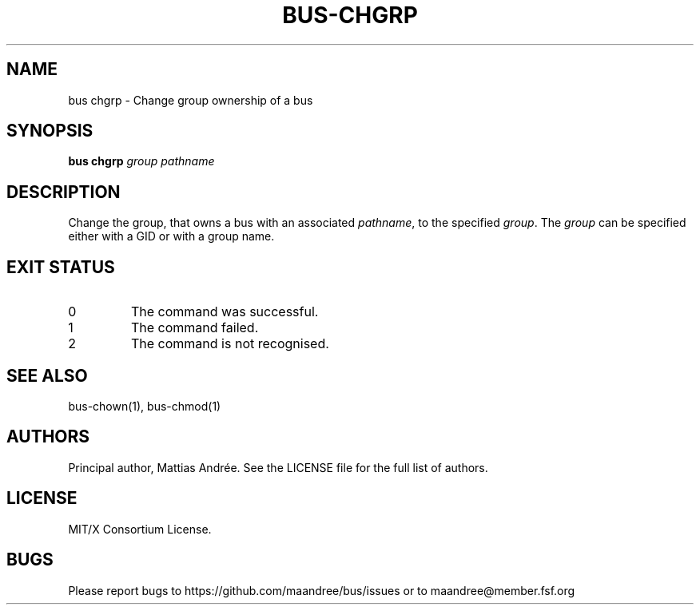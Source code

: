 .TH BUS-CHGRP 1 BUS-%VERSION%
.SH NAME
bus chgrp - Change group ownership of a bus
.SH SYNOPSIS
.B bus chgrp
.IR group
.IR pathname
.SH DESCRIPTION
Change the group, that owns a bus with an associated \fIpathname\fP,
to the specified \fIgroup\fP. The \fIgroup\fP can be specified either
with a GID or with a group name.
.SH EXIT STATUS
.TP
0
The command was successful.
.TP
1
The command failed.
.TP
2
The command is not recognised.
.SH SEE ALSO
bus-chown(1), bus-chmod(1)
.SH AUTHORS
Principal author, Mattias Andrée.  See the LICENSE file for the full
list of authors.
.SH LICENSE
MIT/X Consortium License.
.SH BUGS
Please report bugs to https://github.com/maandree/bus/issues or to
maandree@member.fsf.org
